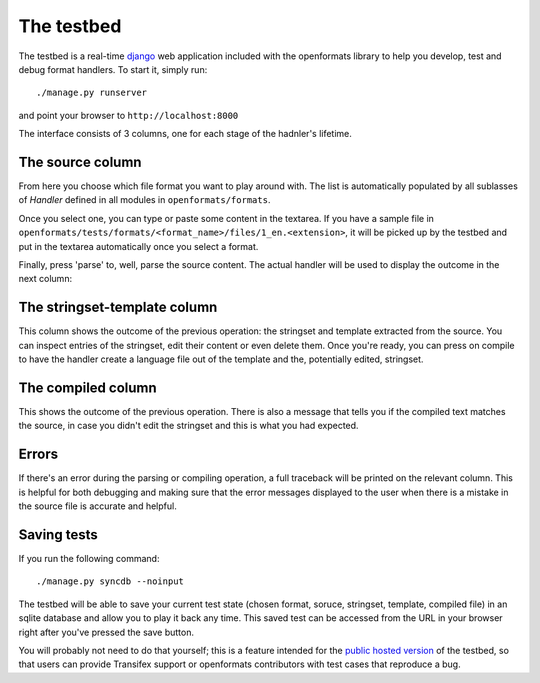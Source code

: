 .. _testbed:


The testbed
###########

The testbed is a real-time `django`_ web application included with the openformats
library to help you develop, test and debug format handlers. To start it,
simply run::

    ./manage.py runserver

and point your browser to ``http://localhost:8000``

The interface consists of 3 columns, one for each stage of the hadnler's
lifetime.

.. image:: images/openformats-testbed-screencast.gif

.. _django: https://www.djangoproject.com/


The source column
=================

From here you choose which file format you want to play around with. The list
is automatically populated by all sublasses of `Handler` defined in all modules
in ``openformats/formats``.

Once you select one, you can type or paste some content in the textarea. If you
have a sample file in
``openformats/tests/formats/<format_name>/files/1_en.<extension>``, it will be
picked up by the testbed and put in the textarea automatically once you select
a format.

Finally, press 'parse' to, well, parse the source content. The actual handler
will be used to display the outcome in the next column:

The stringset-template column
=============================

This column shows the outcome of the previous operation: the stringset and
template extracted from the source. You can inspect entries of the stringset,
edit their content or even delete them. Once you're ready, you can press on
compile to have the handler create a language file out of the template and the,
potentially edited, stringset.

The compiled column
===================

This shows the outcome of the previous operation. There is also a message that
tells you if the compiled text matches the source, in case you didn't edit the
stringset and this is what you had expected.

Errors
======

If there's an error during the parsing or compiling operation, a full traceback
will be printed on the relevant column. This is helpful for both debugging and
making sure that the error messages displayed to the user when there is a
mistake in the source file is accurate and helpful.

.. image:: images/openformats-testbed-error.gif

Saving tests
============

If you run the following command::

    ./manage.py syncdb --noinput

The testbed will be able to save your current test state (chosen format,
soruce, stringset, template, compiled file) in an sqlite database and allow you
to play it back any time. This saved test can be accessed from the URL in your
browser right after you've pressed the save button.

You will probably not need to do that yourself; this is a feature intended for
the `public hosted version`_ of the testbed, so that users can provide
Transifex support or openformats contributors with test cases that reproduce a
bug.

.. _public hosted version: https://formats.transifex.com
